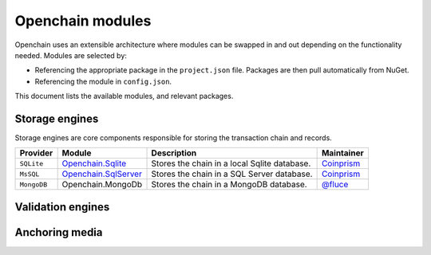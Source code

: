 .. _modules:

Openchain modules
=================

Openchain uses an extensible architecture where modules can be swapped in and out depending on the functionality needed. Modules are selected by:

- Referencing the appropriate package in the ``project.json`` file. Packages are then pull automatically from NuGet.
- Referencing the module in ``config.json``.

This document lists the available modules, and relevant packages.

Storage engines
---------------

Storage engines are core components responsible for storing the transaction chain and records.

=================  ===========================================================================   ================================================================  ====================================================================
Provider           Module                                                                        Description                                                       Maintainer
=================  ===========================================================================   ================================================================  ====================================================================
``SQLite``         `Openchain.Sqlite <https://www.nuget.org/packages/Openchain.Sqlite>`_         Stores the chain in a local Sqlite database.                      `Coinprism <https://github.com/openchain/openchain>`_
``MsSQL``          `Openchain.SqlServer <https://www.nuget.org/packages/Openchain.SqlServer>`_   Stores the chain in a SQL Server database.                        `Coinprism <https://github.com/openchain/openchain>`_
``MongoDB``        Openchain.MongoDb                                                             Stores the chain in a MongoDB database.                           `@fluce <https://github.com/openchain/mongodb-storage>`_
=================  ===========================================================================   ================================================================  ====================================================================

Validation engines
------------------

Anchoring media
---------------
